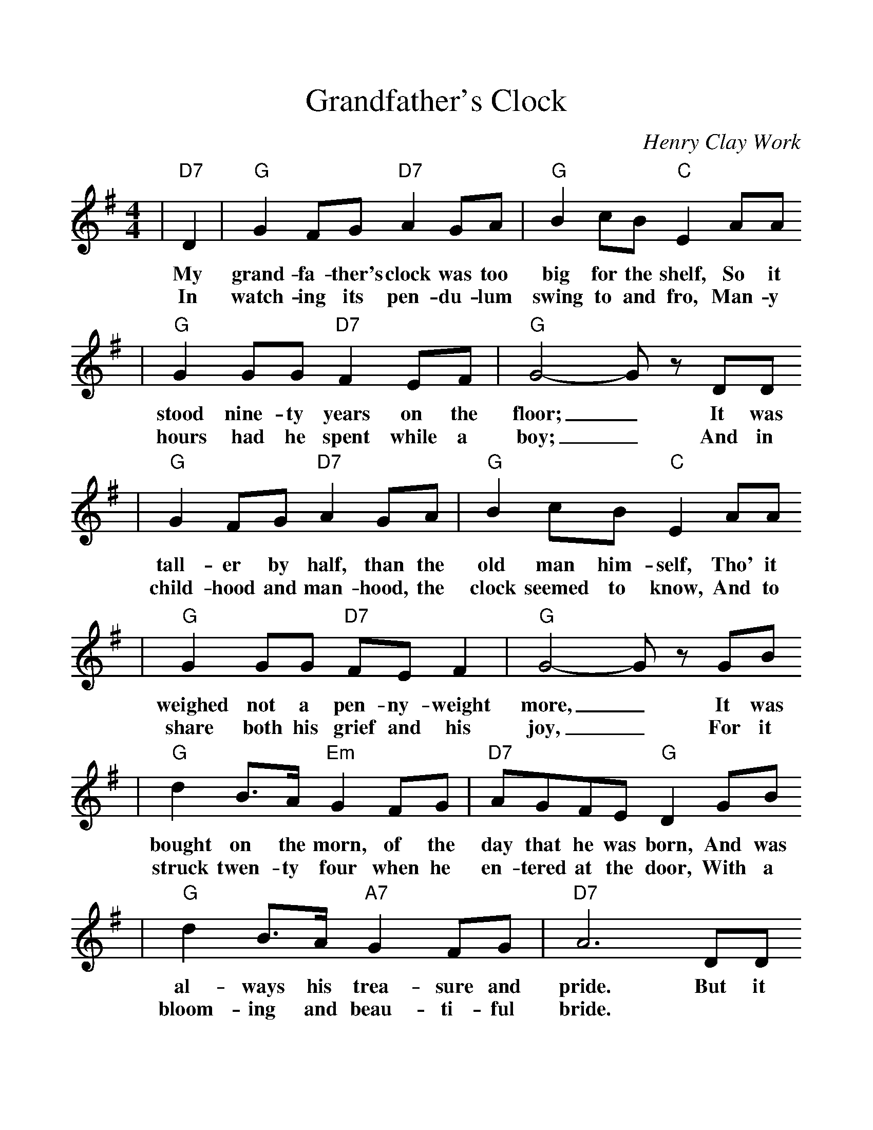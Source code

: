 %%scale 1.12
%%format dulcimer.fmt
X: 1
T:Grandfather's Clock
C:Henry Clay Work
M:4/4
K:G
|"D7"D2|"G"G2FG "D7"A2GA|"G"B2cB "C"E2AA
w:My grand-fa-ther's clock was too big for the shelf, So it
w:In watch-ing its pen-du-lum swing to and fro, Man-y
|"G"G2GG "D7"F2EF|"G"G4- Gz DD
w:stood nine-ty years on the floor;_ It was
w:hours had he spent while a boy;_ And in
|"G"G2FG "D7"A2GA|"G"B2cB "C"E2AA
w:tall-er by half, than the old man him-self, Tho' it
w:child-hood and man-hood, the clock seemed to know, And to
|"G"G2GG "D7"FEF2|"G"G4- Gz GB
w:weighed not a pen-ny-weight more,_ It was
w:share both his grief and his joy,_ For it
|"G"d2B>A "Em"G2FG|"D7"AGFE "G"D2GB
w:bought on the morn, of the day that he was born, And was
w:struck twen-ty four when he en-tered at the door, With a
|"G"d2B>A "A7"G2FG|"D7"A6 DD
w:al-ways his trea-sure and pride. But it
w:bloom-ing and beau-ti-ful bride.
|"G"Gzz2 "D"Azz2|"G"B/2B/2B c>B "C"E2AA
w:stopped, short, nev-er to go a-gain, When the
|"G/D"G4 "D7"F4|"G"G6 DD
w:old man died. Nine-ty
|"G"G2DD "C"ED"G"D2|B,z Dz B,z DD
w:years with-out slum-ber-ing, (tick tock tick tock) His
|"^Last time through: play this line twice"G2DD "C"ED"G"D2|B,z Dz B,z DD
w:life sec-onds num-ber-ing (tick tock tick tock) It
|"G"Gzz2 "D"Azz2|"G"B/2B/2B c>B "C"E2AA
w:stopped, short, nev-er to go a-gain, When the
|"G/D"G4 "D7"F4|"G"G6||
w:old man died.
